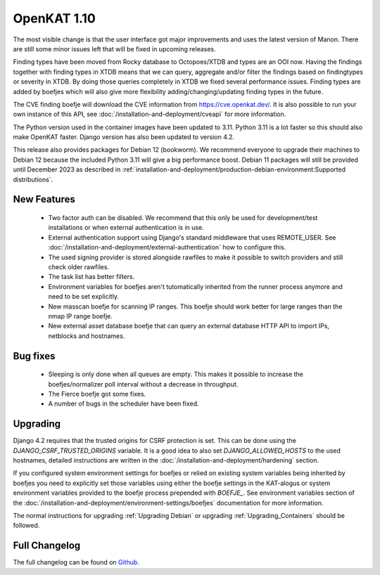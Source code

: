 ============
OpenKAT 1.10
============

The most visible change is that the user interface got major improvements and
uses the latest version of Manon. There are still some minor issues left that
will be fixed in upcoming releases.

Finding types have been moved from Rocky database to Octopoes/XTDB and types are
an OOI now. Having the findings together with finding types in XTDB means that
we can query, aggregate and/or filter the findings based on findingtypes or
severity in XTDB. By doing those queries completely in XTDB we fixed several
performance issues. Finding types are added by boefjes which will also give more
flexibility adding/changing/updating finding types in the future.

The CVE finding boefje will download the CVE information from
https://cve.openkat.dev/. It is also possible to run your own instance of this
API, see :doc:`/installation-and-deployment/cveapi` for more information.

The Python version used in the container images have been updated to 3.11.
Python 3.11 is a lot faster so this should also make OpenKAT faster. Django
version has also been updated to version 4.2.

This release also provides packages for Debian 12 (bookworm). We recommend
everyone to upgrade their machines to Debian 12 because the included Python 3.11
will give a big performance boost. Debian 11 packages will still be provided
until December 2023 as described in :ref:`installation-and-deployment/production-debian-environment:Supported distributions`.

New Features
============

 * Two factor auth can be disabled. We recommend that this only be used for
   development/test installations or when external authentication is in use.
 * External authentication support using Django's standard middleware that uses
   REMOTE_USER. See :doc:`/installation-and-deployment/external-authentication` how to configure this.
 * The used signing provider is stored alongside rawfiles to make it possible to
   switch providers and still check older rawfiles.
 * The task list has better filters.
 * Environment variables for boefjes aren't tutomatically inherited from the
   runner process anymore and need to be set explicitly.
 * New masscan boefje for scanning IP ranges. This boefje should work better for
   large ranges than the nmap IP range boefje.
 * New external asset database boefje that can query an external database HTTP
   API to import IPs, netblocks and hostnames.

Bug fixes
=========

 * Sleeping is only done when all queues are empty. This makes it possible to
   increase the boefjes/normalizer poll interval without a decrease in
   throughput.
 * The Fierce boefje got some fixes.
 * A number of bugs in the scheduler have been fixed.

Upgrading
=========

Django 4.2 requires that the trusted origins for CSRF protection is set. This
can be done using the `DJANGO_CSRF_TRUSTED_ORIGINS` variable. It is a good idea
to also set `DJANGO_ALLOWED_HOSTS` to the used hostnames, detailed instructions
are written in the :doc:`/installation-and-deployment/hardening` section.

If you configured system environment settings for boefjes or relied on existing
system variables being inherited by boefjes you need to explicitly set those
variables using either the boefje settings in the KAT-alogus or system
environment variables provided to the boefje process prepended with `BOEFJE_`.
See environment variables section of the :doc:`/installation-and-deployment/environment-settings/boefjes` documentation for more
information.

The normal instructions for upgrading :ref:`Upgrading Debian`
or upgrading :ref:`Upgrading_Containers` should be followed.

Full Changelog
==============

The full changelog can be found on `Github <https://github.com/minvws/nl-kat-coordination/releases/tag/v1.10.0>`_.
